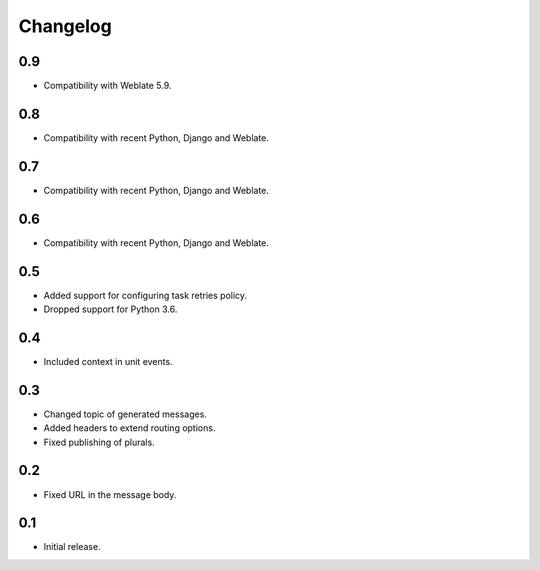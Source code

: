 Changelog
=========

0.9
---

* Compatibility with Weblate 5.9.

0.8
---

* Compatibility with recent Python, Django and Weblate.

0.7
---

* Compatibility with recent Python, Django and Weblate.

0.6
---

* Compatibility with recent Python, Django and Weblate.

0.5
---

* Added support for configuring task retries policy.
* Dropped support for Python 3.6.

0.4
---

* Included context in unit events.

0.3
---

* Changed topic of generated messages.
* Added headers to extend routing options.
* Fixed publishing of plurals.

0.2
---

* Fixed URL in the message body.

0.1
---

* Initial release.
